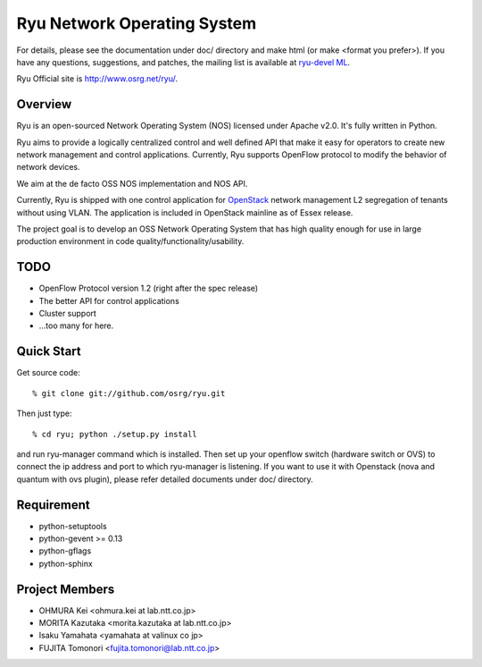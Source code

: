 ****************************
Ryu Network Operating System
****************************

For details, please see the documentation under doc/ directory and
make html (or make <format you prefer>). If you have any
questions, suggestions, and patches, the mailing list is available at
`ryu-devel ML
<https://lists.sourceforge.net/lists/listinfo/ryu-devel>`_.

Ryu Official site is `<http://www.osrg.net/ryu/>`_.


Overview
========
Ryu is an open-sourced Network Operating System (NOS) licensed under
Apache v2.0. It's fully written in Python.

Ryu aims to provide a logically centralized control and well defined
API that make it easy for operators to create new network management
and control applications. Currently, Ryu supports OpenFlow protocol to
modify the behavior of network devices.

We aim at the de facto OSS NOS implementation and NOS API.

Currently, Ryu is shipped with one control application for `OpenStack
<http://openstack.org/.>`_ network management L2 segregation of
tenants without using VLAN. The application is included in OpenStack
mainline as of Essex release.

The project goal is to develop an OSS Network Operating System that
has high quality enough for use in large production environment in
code quality/functionality/usability.


TODO
====
* OpenFlow Protocol version 1.2 (right after the spec release)
* The better API for control applications
* Cluster support
* ...too many for here.


Quick Start
===========
Get source code::

   % git clone git://github.com/osrg/ryu.git

Then just type::

   % cd ryu; python ./setup.py install

and run ryu-manager command which is installed.
Then set up your openflow switch (hardware switch or OVS) to connect the ip
address and port to which ryu-manager is listening.
If you want to use it with Openstack (nova and quantum with ovs plugin),
please refer detailed documents under doc/ directory.


Requirement
===========
* python-setuptools
* python-gevent >= 0.13
* python-gflags
* python-sphinx


Project Members
===============
* OHMURA Kei <ohmura.kei at lab.ntt.co.jp>
* MORITA Kazutaka <morita.kazutaka at lab.ntt.co.jp>
* Isaku Yamahata <yamahata at valinux co jp>
* FUJITA Tomonori <fujita.tomonori@lab.ntt.co.jp> 

